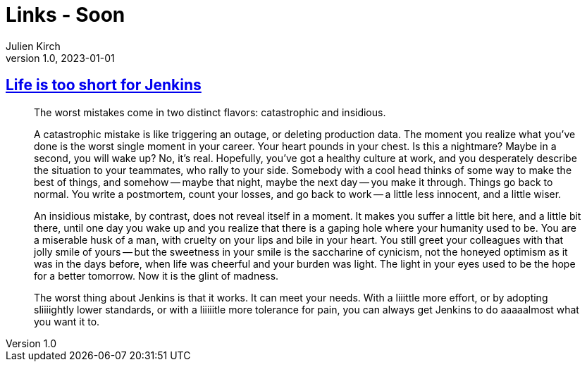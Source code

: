 = Links - Soon
Julien Kirch
v1.0, 2023-01-01
:article_lang: en
:figure-caption!:
:article_description: 

== link:http://twitchard.github.io/posts/2019-06-21-life-is-too-short-for-jenkins.html[Life is too short for Jenkins]

[quote]
____
The worst mistakes come in two distinct flavors: catastrophic and insidious.

A catastrophic mistake is like triggering an outage, or deleting production data. The moment you realize what you’ve done is the worst single moment in your career. Your heart pounds in your chest. Is this a nightmare? Maybe in a second, you will wake up? No, it’s real. Hopefully, you’ve got a healthy culture at work, and you desperately describe the situation to your teammates, who rally to your side. Somebody with a cool head thinks of some way to make the best of things, and somehow -- maybe that night, maybe the next day -- you make it through. Things go back to normal. You write a postmortem, count your losses, and go back to work -- a little less innocent, and a little wiser.

An insidious mistake, by contrast, does not reveal itself in a moment. It makes you suffer a little bit here, and a little bit there, until one day you wake up and you realize that there is a gaping hole where your humanity used to be. You are a miserable husk of a man, with cruelty on your lips and bile in your heart. You still greet your colleagues with that jolly smile of yours -- but the sweetness in your smile is the saccharine of cynicism, not the honeyed optimism as it was in the days before, when life was cheerful and your burden was light. The light in your eyes used to be the hope for a better tomorrow. Now it is the glint of madness.
____

[quote]
____
The worst thing about Jenkins is that it works. It can meet your needs. With a liiittle more effort, or by adopting sliiiightly lower standards, or with a liiiiitle more tolerance for pain, you can always get Jenkins to do aaaaalmost what you want it to.
____

